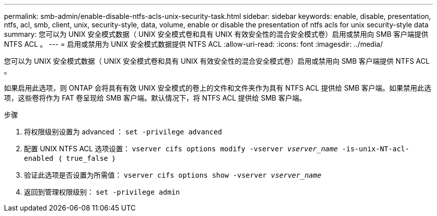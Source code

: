 ---
permalink: smb-admin/enable-disable-ntfs-acls-unix-security-task.html 
sidebar: sidebar 
keywords: enable, disable, presentation, ntfs, acl, smb, client, unix, security-style, data, volume, enable or disable the presentation of ntfs acls for unix security-style data 
summary: 您可以为 UNIX 安全模式数据（ UNIX 安全模式卷和具有 UNIX 有效安全性的混合安全模式卷）启用或禁用向 SMB 客户端提供 NTFS ACL 。 
---
= 启用或禁用为 UNIX 安全模式数据提供 NTFS ACL
:allow-uri-read: 
:icons: font
:imagesdir: ../media/


[role="lead"]
您可以为 UNIX 安全模式数据（ UNIX 安全模式卷和具有 UNIX 有效安全性的混合安全模式卷）启用或禁用向 SMB 客户端提供 NTFS ACL 。

如果启用此选项，则 ONTAP 会将具有有效 UNIX 安全模式的卷上的文件和文件夹作为具有 NTFS ACL 提供给 SMB 客户端。如果禁用此选项，这些卷将作为 FAT 卷呈现给 SMB 客户端。默认情况下，将 NTFS ACL 提供给 SMB 客户端。

.步骤
. 将权限级别设置为 advanced ： `set -privilege advanced`
. 配置 UNIX NTFS ACL 选项设置： `vserver cifs options modify -vserver _vserver_name_ -is-unix-NT-acl-enabled ｛ true_false ｝`
. 验证此选项是否设置为所需值： `vserver cifs options show -vserver _vserver_name_`
. 返回到管理权限级别： `set -privilege admin`

